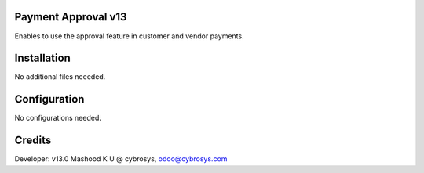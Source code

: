 Payment Approval v13
====================
Enables to use the approval feature in customer and vendor payments.

Installation
============
No additional files neeeded.

Configuration
=============

No configurations needed.

Credits
=======
Developer: v13.0 Mashood K U @ cybrosys, odoo@cybrosys.com

